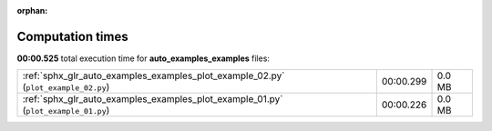 
:orphan:

.. _sphx_glr_auto_examples_examples_sg_execution_times:

Computation times
=================
**00:00.525** total execution time for **auto_examples_examples** files:

+------------------------------------------------------------------------------------+-----------+--------+
| :ref:`sphx_glr_auto_examples_examples_plot_example_02.py` (``plot_example_02.py``) | 00:00.299 | 0.0 MB |
+------------------------------------------------------------------------------------+-----------+--------+
| :ref:`sphx_glr_auto_examples_examples_plot_example_01.py` (``plot_example_01.py``) | 00:00.226 | 0.0 MB |
+------------------------------------------------------------------------------------+-----------+--------+
